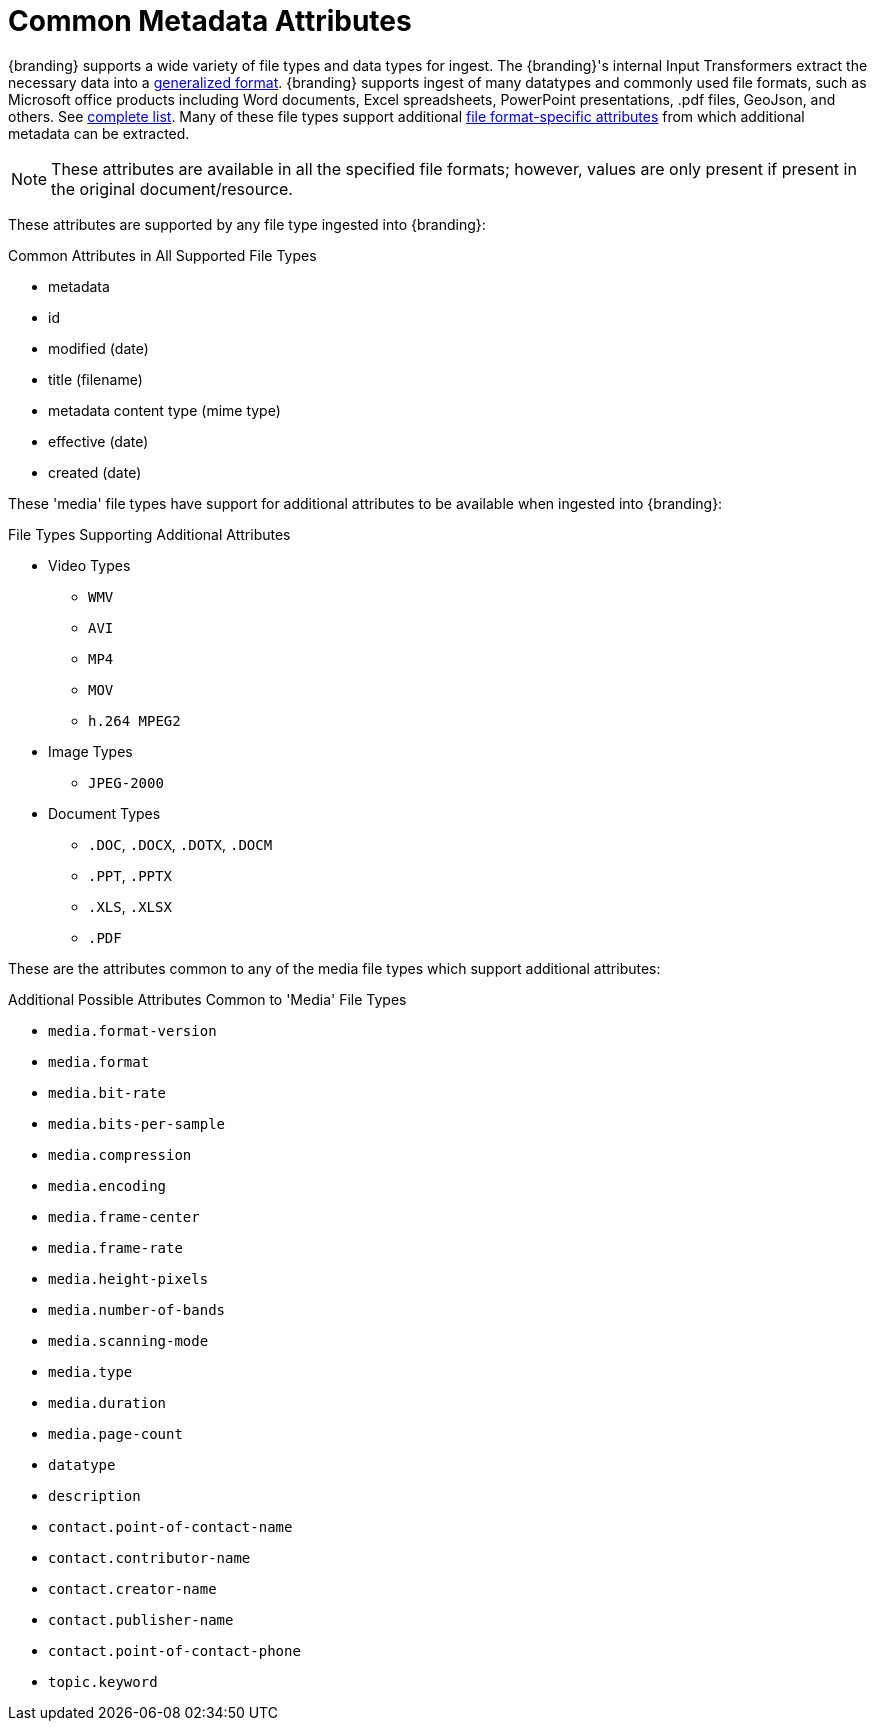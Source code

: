 :title: Common Metadata Attributes
:type: metadataReference
:status: published
:parent: Metadata Reference
:summary: Support for a variety of file types and data types.
:order: 00

= Common Metadata Attributes

{branding} supports a wide variety of file types and data types for ingest.
The {branding}'s internal Input Transformers extract the necessary data into a xref:metadatareference:catalog-taxonomy-intro.adoc[generalized format].
{branding} supports ingest of many datatypes and commonly used file formats, such as Microsoft office products including Word documents, Excel spreadsheets, PowerPoint presentations, .pdf files, GeoJson, and others. See xref:metadatareference:complete-list-file-types.adoc[complete list].
Many of these file types support additional xref:metadatareference:format-specific-attributes.adoc[file format-specific attributes] from which additional metadata can be extracted.

[NOTE]
====
These attributes are available in all the specified file formats; however, values are only present if present in the original document/resource.
====

These attributes are supported by any file type ingested into {branding}:

.Common Attributes in All Supported File Types
* metadata
* id
* modified (date)
* title (filename)
* metadata content type (mime type)
* effective (date)
* created (date)

These 'media' file types have support for additional attributes to be available when ingested into {branding}:

.File Types Supporting Additional Attributes
* Video Types
** `WMV`
** `AVI`
** `MP4`
** `MOV`
** `h.264 MPEG2`
* Image Types
** `JPEG-2000`
* Document Types
** `.DOC`, `.DOCX`, `.DOTX`, `.DOCM`
** `.PPT`, `.PPTX`
** `.XLS`, `.XLSX`
** `.PDF`

These are the attributes common to any of the media file types which support additional attributes:

.Additional Possible Attributes Common to 'Media' File Types
* `media.format-version`
* `media.format`
* `media.bit-rate`
* `media.bits-per-sample`
* `media.compression`
* `media.encoding`
* `media.frame-center`
* `media.frame-rate`
* `media.height-pixels`
* `media.number-of-bands`
* `media.scanning-mode`
* `media.type`
* `media.duration`
* `media.page-count`
* `datatype`
* `description`
* `contact.point-of-contact-name`
* `contact.contributor-name`
* `contact.creator-name`
* `contact.publisher-name`
* `contact.point-of-contact-phone`
* `topic.keyword`
